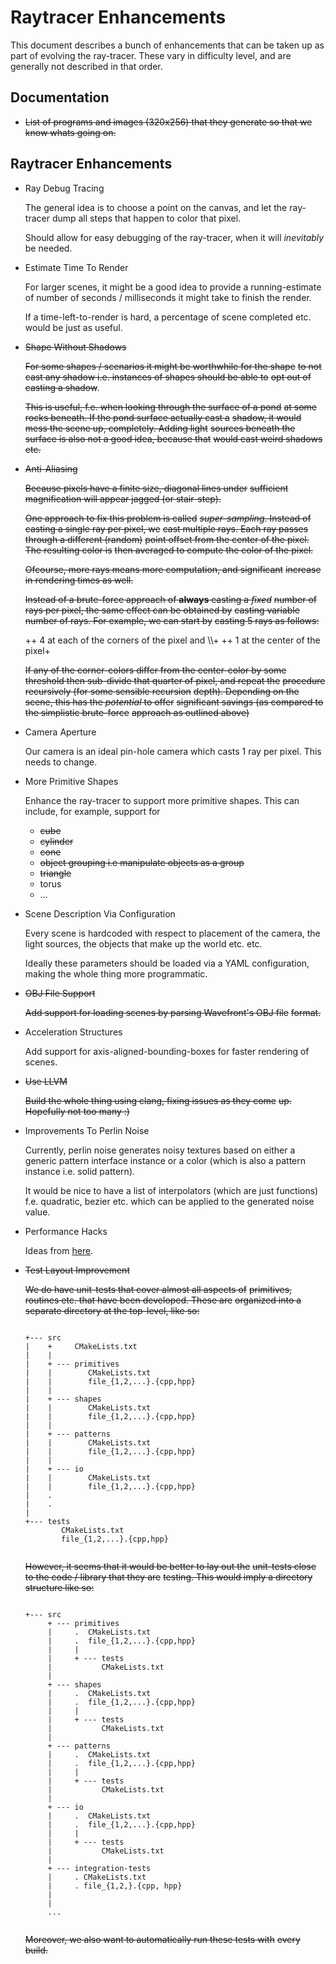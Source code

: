 * Raytracer Enhancements

This document describes a bunch of enhancements that can be taken up
as part of evolving the ray-tracer. These vary in difficulty level,
and are generally not described in that order.

** Documentation

   + +List of programs and images (320x256) that they generate so that
     we know whats going on.+

** Raytracer Enhancements

   + Ray Debug Tracing

     The general idea is to choose a point on the canvas, and let the
     ray-tracer dump all steps that happen to color that pixel.

     Should allow for easy debugging of the ray-tracer, when it will
     /inevitably/ be needed.

   + Estimate Time To Render

     For larger scenes, it might be a good idea to provide a
     running-estimate of number of seconds / milliseconds it might
     take to finish the render.

     If a time-left-to-render is hard, a percentage of scene completed
     etc. would be just as useful.

   + +Shape Without Shadows+

     +For some shapes / scenarios it might be worthwhile for the shape+
     +to not cast any shadow i.e. instances of shapes should be able to+
     +opt out of casting a shadow+.

     +This is useful, f.e. when looking through the surface of a pond+
     +at some rocks beneath. If the pond surface actually cast a+
     +shadow, it would mess the scene up, completely. Adding light+
     +sources beneath the surface is also not a good idea, because that+
     +would cast weird shadows etc.+

   + +Anti-Aliasing+

     +Because pixels have a finite size, diagonal lines under+
     +sufficient magnification will appear jagged (or stair-step).+

     +One approach to fix this problem is called+
     +/super-sampling/. Instead of casting a single ray per pixel, we+
     +cast multiple rays. Each ray passes through a different (random)+
     +point offset from the center of the pixel. The resulting color is+
     +then averaged to compute the color of the pixel.+

     +Ofcourse, more rays means more computation, and significant+
     +increase in rendering times as well.+

     +Instead of a brute-force approach of *always* casting a /fixed/+
     +number of rays per pixel, the same effect can be obtained by+
     +casting variable number of rays. For example, we can start by+
     +casting 5 rays as follows:+

     ++ 4 at each of the corners of the pixel and \\+
     ++ 1 at the center of the pixel+

     +If any of the corner-colors differ from the center-color by some+
     +threshold then sub-divide that quarter of pixel, and repeat the+
     +procedure recursively (for some sensible recursion+
     +depth). Depending on the scene, this has the /potential/ to offer+
     +significant savings (as compared to the simplistic brute-force+
     +approach as outlined above)+

   + Camera Aperture

     Our camera is an ideal pin-hole camera which casts 1 ray per
     pixel. This needs to change.

   + More Primitive Shapes

     Enhance the ray-tracer to support more primitive shapes. This can
     include, for example, support for

     - +cube+
     - +cylinder+
     - +cone+
     - +object grouping i.e manipulate objects as a group+
     - +triangle+
     - torus
     - ...

   + Scene Description Via Configuration

     Every scene is hardcoded with respect to placement of the camera,
     the light sources, the objects that make up the world
     etc. etc.

     Ideally these parameters should be loaded via a YAML
     configuration, making the whole thing more programmatic.

   + +OBJ File Support+

     +Add support for loading scenes by parsing Wavefront's OBJ file+
     +format.+

   + Acceleration Structures

     Add support for axis-aligned-bounding-boxes for faster rendering
     of scenes.

   + +Use LLVM+

     +Build the whole thing using clang, fixing issues as they come+
     +up. Hopefully not too many :)+

   + Improvements To Perlin Noise

     Currently, perlin noise generates noisy textures based on either
     a generic pattern interface instance or a color (which is also a
     pattern instance i.e. solid pattern).

     It would be nice to have a list of interpolators (which are just
     functions) f.e. quadratic, bezier etc. which can be applied to
     the generated noise value.

   + Performance Hacks

     Ideas from [[https://forum.raytracerchallenge.com/thread/203/performance-tips-clarifications-book-errata][here]].

   + +Test Layout Improvement+

     +We do have unit-tests that cover almost all aspects of+
     +primitives, routines etc. that have been developed. These are+
     +organized into a separate directory at the top-level, like so:+

     #+begin_src shell

     +--- src
     |    +     CMakeLists.txt
     |    |
     |    + --- primitives
     |    |        CMakeLists.txt
     |    |        file_{1,2,...}.{cpp,hpp}
     |    |
     |    + --- shapes
     |    |        CMakeLists.txt
     |    |        file_{1,2,...}.{cpp,hpp}
     |    |
     |    + --- patterns
     |    |        CMakeLists.txt
     |    |        file_{1,2,...}.{cpp,hpp}
     |    |
     |    + --- io
     |    |        CMakeLists.txt
     |    |        file_{1,2,...}.{cpp,hpp}
     |    .
     |    .
     |
     +--- tests
             CMakeLists.txt
             file_{1,2,...}.{cpp,hpp}

     #+end_src

     +However, it seems that it would be better to lay out the+
     +unit-tests close to the code / library that they are+
     +testing. This would imply a directory structure like so:+

     #+begin_src shell

     +--- src
          + --- primitives
          |     .  CMakeLists.txt
          |     .  file_{1,2,...}.{cpp,hpp}
          |     |
          |     + --- tests
          |           CMakeLists.txt
          |
          + --- shapes
          |     .  CMakeLists.txt
          |     .  file_{1,2,...}.{cpp,hpp}
          |     |
          |     + --- tests
          |           CMakeLists.txt
          |
          + --- patterns
          |     .  CMakeLists.txt
          |     .  file_{1,2,...}.{cpp,hpp}
          |     |
          |     + --- tests
          |           CMakeLists.txt
          |
          + --- io
          |     .  CMakeLists.txt
          |     .  file_{1,2,...}.{cpp,hpp}
          |     |
          |     + --- tests
          |           CMakeLists.txt
          |
          + --- integration-tests
          |     . CMakeLists.txt
          |     . file_{1,2,}.{cpp, hpp}
          |
          |
          ...

     #+end_src

     +Moreover, we also want to automatically run these tests with+
     +every build.+

